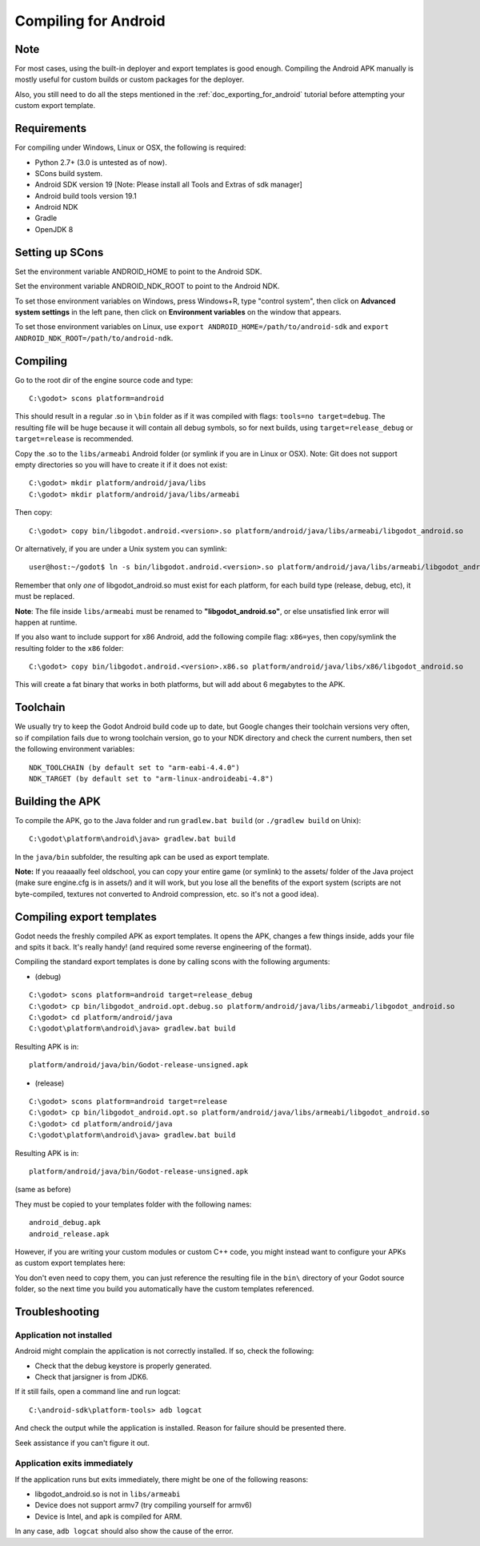 .. _doc_compiling_for_android:

Compiling for Android
=====================

.. highlight:: shell

Note
----

For most cases, using the built-in deployer and export templates is good
enough. Compiling the Android APK manually is mostly useful for custom
builds or custom packages for the deployer.

Also, you still need to do all the steps mentioned in the
:ref:`doc_exporting_for_android` tutorial before attempting your custom
export template.

Requirements
------------

For compiling under Windows, Linux or OSX, the following is required:

-  Python 2.7+ (3.0 is untested as of now).
-  SCons build system.
-  Android SDK version 19 [Note: Please install all Tools and Extras of sdk manager]
-  Android build tools version 19.1
-  Android NDK
-  Gradle
-  OpenJDK 8

Setting up SCons
----------------

Set the environment variable ANDROID_HOME to point to the Android
SDK.

Set the environment variable ANDROID_NDK_ROOT to point to the
Android NDK.

To set those environment variables on Windows, press Windows+R, type
"control system", then click on **Advanced system settings** in the left
pane, then click on **Environment variables** on the window that
appears.

To set those environment variables on Linux, use
``export ANDROID_HOME=/path/to/android-sdk`` and
``export ANDROID_NDK_ROOT=/path/to/android-ndk``.

Compiling
---------

Go to the root dir of the engine source code and type:

::

    C:\godot> scons platform=android

This should result in a regular .so in ``\bin`` folder as if it was
compiled with flags: ``tools=no target=debug``. The resulting file will
be huge because it will contain all debug symbols, so for next builds,
using ``target=release_debug`` or ``target=release`` is recommended.

Copy the .so to the ``libs/armeabi`` Android folder (or symlink if you are
in Linux or OSX). Note: Git does not support empty directories so you
will have to create it if it does not exist:

::

    C:\godot> mkdir platform/android/java/libs
    C:\godot> mkdir platform/android/java/libs/armeabi

Then copy:

::

    C:\godot> copy bin/libgodot.android.<version>.so platform/android/java/libs/armeabi/libgodot_android.so

Or alternatively, if you are under a Unix system you can symlink:

::

    user@host:~/godot$ ln -s bin/libgodot.android.<version>.so platform/android/java/libs/armeabi/libgodot_android.so

Remember that only *one* of libgodot_android.so must exist for each
platform, for each build type (release, debug, etc), it must be
replaced.

**Note**: The file inside ``libs/armeabi`` must be renamed to
**"libgodot_android.so"**, or else unsatisfied link error will happen
at runtime.

If you also want to include support for x86 Android, add the following
compile flag: ``x86=yes``, then copy/symlink the resulting folder to
the ``x86`` folder:

::

    C:\godot> copy bin/libgodot.android.<version>.x86.so platform/android/java/libs/x86/libgodot_android.so

This will create a fat binary that works in both platforms, but will add
about 6 megabytes to the APK.

Toolchain
---------

We usually try to keep the Godot Android build code up to date, but
Google changes their toolchain versions very often, so if compilation
fails due to wrong toolchain version, go to your NDK directory and check
the current numbers, then set the following environment variables:

::

    NDK_TOOLCHAIN (by default set to "arm-eabi-4.4.0")
    NDK_TARGET (by default set to "arm-linux-androideabi-4.8")

Building the APK
----------------

To compile the APK, go to the Java folder and run ``gradlew.bat build``
(or ``./gradlew build`` on Unix):

::

    C:\godot\platform\android\java> gradlew.bat build


In the ``java/bin`` subfolder, the resulting apk can be used as export
template.

**Note:** If you reaaaally feel oldschool, you can copy your entire game
(or symlink) to the assets/ folder of the Java project (make sure
engine.cfg is in assets/) and it will work, but you lose all the
benefits of the export system (scripts are not byte-compiled, textures
not converted to Android compression, etc. so it's not a good idea).

Compiling export templates
--------------------------

Godot needs the freshly compiled APK as export templates. It opens the
APK, changes a few things inside, adds your file and spits it back. It's
really handy! (and required some reverse engineering of the format).

Compiling the standard export templates is done by calling scons with
the following arguments:

-  (debug)

::

    C:\godot> scons platform=android target=release_debug
    C:\godot> cp bin/libgodot_android.opt.debug.so platform/android/java/libs/armeabi/libgodot_android.so
    C:\godot> cd platform/android/java
    C:\godot\platform\android\java> gradlew.bat build

Resulting APK is in:

::

    platform/android/java/bin/Godot-release-unsigned.apk

-  (release)

::

    C:\godot> scons platform=android target=release
    C:\godot> cp bin/libgodot_android.opt.so platform/android/java/libs/armeabi/libgodot_android.so
    C:\godot> cd platform/android/java
    C:\godot\platform\android\java> gradlew.bat build

Resulting APK is in:

::

    platform/android/java/bin/Godot-release-unsigned.apk

(same as before)

They must be copied to your templates folder with the following names:

::

    android_debug.apk
    android_release.apk

However, if you are writing your custom modules or custom C++ code, you
might instead want to configure your APKs as custom export templates
here:

.. image:: /img/andtemplates.png

You don't even need to copy them, you can just reference the resulting
file in the ``bin\`` directory of your Godot source folder, so the next
time you build you automatically have the custom templates referenced.

Troubleshooting
---------------

Application not installed
~~~~~~~~~~~~~~~~~~~~~~~~~

Android might complain the application is not correctly installed. If
so, check the following:

-  Check that the debug keystore is properly generated.
-  Check that jarsigner is from JDK6.

If it still fails, open a command line and run logcat:

::

    C:\android-sdk\platform-tools> adb logcat

And check the output while the application is installed. Reason for
failure should be presented there.

Seek assistance if you can't figure it out.

Application exits immediately
~~~~~~~~~~~~~~~~~~~~~~~~~~~~~

If the application runs but exits immediately, there might be one of the
following reasons:

-  libgodot_android.so is not in ``libs/armeabi``
-  Device does not support armv7 (try compiling yourself for armv6)
-  Device is Intel, and apk is compiled for ARM.

In any case, ``adb logcat`` should also show the cause of the error.
